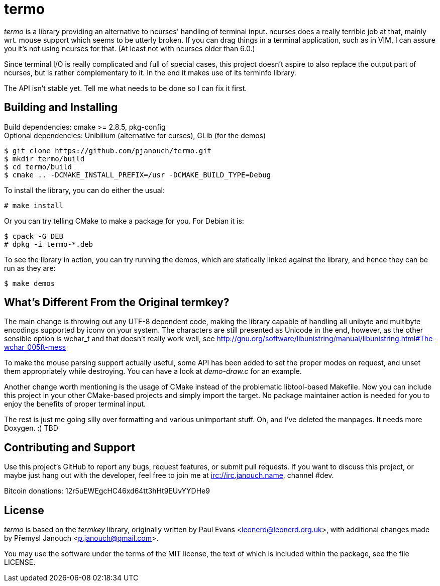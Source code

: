 termo
=====

'termo' is a library providing an alternative to ncurses' handling of terminal
input.  ncurses does a really terrible job at that, mainly wrt. mouse support
which seems to be utterly broken.  If you can drag things in a terminal
application, such as in VIM, I can assure you it's not using ncurses for that.
(At least not with ncurses older than 6.0.)

Since terminal I/O is really complicated and full of special cases, this project
doesn't aspire to also replace the output part of ncurses, but is rather
complementary to it.  In the end it makes use of its terminfo library.

The API isn't stable yet.  Tell me what needs to be done so I can fix it first.

Building and Installing
-----------------------
Build dependencies: cmake >= 2.8.5, pkg-config +
Optional dependencies: Unibilium (alternative for curses), GLib (for the demos)

 $ git clone https://github.com/pjanouch/termo.git
 $ mkdir termo/build
 $ cd termo/build
 $ cmake .. -DCMAKE_INSTALL_PREFIX=/usr -DCMAKE_BUILD_TYPE=Debug

To install the library, you can do either the usual:

 # make install

Or you can try telling CMake to make a package for you.  For Debian it is:

 $ cpack -G DEB
 # dpkg -i termo-*.deb

To see the library in action, you can try running the demos, which are
statically linked against the library, and hence they can be run as they are:

 $ make demos

What's Different From the Original termkey?
-------------------------------------------
The main change is throwing out any UTF-8 dependent code, making the library
capable of handling all unibyte and multibyte encodings supported by iconv on
your system.  The characters are still presented as Unicode in the end, however,
as the other sensible option is wchar_t and that doesn't really work well, see
http://gnu.org/software/libunistring/manual/libunistring.html#The-wchar_005ft-mess

To make the mouse parsing support actually useful, some API has been added to
set the proper modes on request, and unset them appropriately while destroying.
You can have a look at 'demo-draw.c' for an example.

Another change worth mentioning is the usage of CMake instead of the problematic
libtool-based Makefile.  Now you can include this project in your other
CMake-based projects and simply import the target.  No package maintainer action
is needed for you to enjoy the benefits of proper terminal input.

The rest is just me going silly over formatting and various unimportant stuff.
Oh, and I've deleted the manpages.  It needs more Doxygen. :)  TBD

Contributing and Support
------------------------
Use this project's GitHub to report any bugs, request features, or submit pull
requests.  If you want to discuss this project, or maybe just hang out with
the developer, feel free to join me at irc://irc.janouch.name, channel #dev.

Bitcoin donations: 12r5uEWEgcHC46xd64tt3hHt9EUvYYDHe9

License
-------
'termo' is based on the 'termkey' library, originally written by Paul Evans
<leonerd@leonerd.org.uk>, with additional changes made by Přemysl Janouch
<p.janouch@gmail.com>.

You may use the software under the terms of the MIT license, the text of which
is included within the package, see the file LICENSE.
